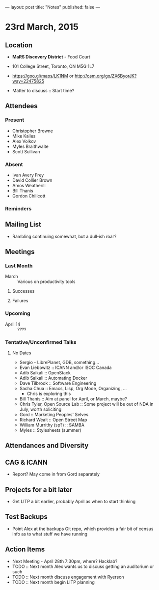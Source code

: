 ---
layout: post
title: "Notes"
published: false
---

* 23rd March, 2015

** Location

 - *MaRS Discovery District* - Food Court
 - 101 College Street, Toronto, ON M5G 1L7
 - <https://goo.gl/maps/LK1NM> or <http://osm.org/go/ZX6ByorJK?way=22475825>

 - Matter to discuss :: Start time?

** Attendees

*** Present

- Christopher Browne
- Mike Kalles
- Alex Volkov
- Myles Braithwaite
- Scott Sullivan

*** Absent

- Ivan Avery Frey
- David Collier Brown
- Amos Weatherill
- Bill Thanis
- Gordon Chillcott

*** Reminders

** Mailing List

- Rambling continuing somewhat, but a dull-ish roar?
    
** Meetings

*** Last Month
- March :: Various on productivity tools

**** Successes

**** Failures
     
*** Upcoming

- April 14 :: ????

*** Tentative/Unconfirmed Talks
**** No Dates

- Sergio - LibrePlanet, GDB, something...
- Evan Liebowitz :: ICANN and/or ISOC Canada
- Adib Saikali :: OpenStack
- Adib Saikali :: Automating Docker
- Dave Tilbrook :: Software Engineering
- Sacha Chua :: Emacs, Lisp, Org Mode, Organizing, ...
  - Chris is exploring this
- Bill Thanis :: Aim at panel for April, or March, maybe?
- Chris Tyler, Open Source Lab :: Some project will be out of NDA in July, worth soliciting
- Gord :: Marketing Peoples' Selves
- Richard Weait :: Open Street Map
- William Murrithy (sp?) :: SAMBA
- Myles :: Stylesheets (summer)
	  
** Attendances and Diversity


** CAG & ICANN

- Report?  May come in from Gord separately

** Projects for a bit later
  - Get LITP a bit earlier, probably April as when to start thinking

** Test Backups
  - Point Alex at the backups Git repo, which provides a fair bit of
    census info as to what stuff we have running

** Action Items
  - Next Meeting - April 28th 7:30pm, where? Hacklab?
  - TODO :: Next month Alex wants us to discuss getting an auditorium or such
  - TODO :: Next month discuss engagement with Ryerson
  - TODO :: Next month begin LITP planning
